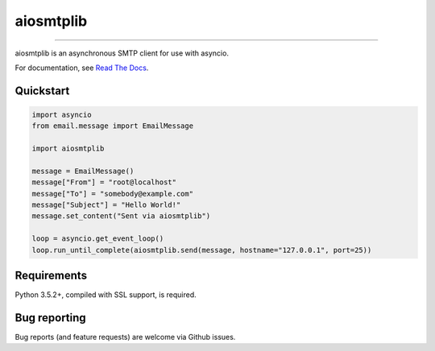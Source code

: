 aiosmtplib
==========

|circleci| |codecov| |pypi-version| |pypi-python-versions| |pypi-status|
|pypi-license| |black|

------------

aiosmtplib is an asynchronous SMTP client for use with asyncio.

For documentation, see `Read The Docs`_.

Quickstart
----------

.. code-block:: python

    import asyncio
    from email.message import EmailMessage

    import aiosmtplib

    message = EmailMessage()
    message["From"] = "root@localhost"
    message["To"] = "somebody@example.com"
    message["Subject"] = "Hello World!"
    message.set_content("Sent via aiosmtplib")

    loop = asyncio.get_event_loop()
    loop.run_until_complete(aiosmtplib.send(message, hostname="127.0.0.1", port=25))


Requirements
------------
Python 3.5.2+, compiled with SSL support, is required.


Bug reporting
-------------
Bug reports (and feature requests) are welcome via Github issues.



.. |circleci| image:: https://circleci.com/gh/cole/aiosmtplib/tree/main.svg?style=shield
           :target: https://circleci.com/gh/cole/aiosmtplib/tree/main
           :alt: "aiosmtplib CircleCI build status"
.. |pypi-version| image:: https://img.shields.io/pypi/v/aiosmtplib.svg
                 :target: https://pypi.python.org/pypi/aiosmtplib
                 :alt: "aiosmtplib on the Python Package Index"
.. |pypi-python-versions| image:: https://img.shields.io/pypi/pyversions/aiosmtplib.svg
.. |pypi-status| image:: https://img.shields.io/pypi/status/aiosmtplib.svg
.. |pypi-license| image:: https://img.shields.io/pypi/l/aiosmtplib.svg
.. |codecov| image:: https://codecov.io/gh/cole/aiosmtplib/branch/main/graph/badge.svg
             :target: https://codecov.io/gh/cole/aiosmtplib
.. |black| image:: https://img.shields.io/badge/code%20style-black-000000.svg
           :target: https://github.com/ambv/black
           :alt: "Code style: black"
.. _Read The Docs: https://aiosmtplib.readthedocs.io/en/stable/overview.html
